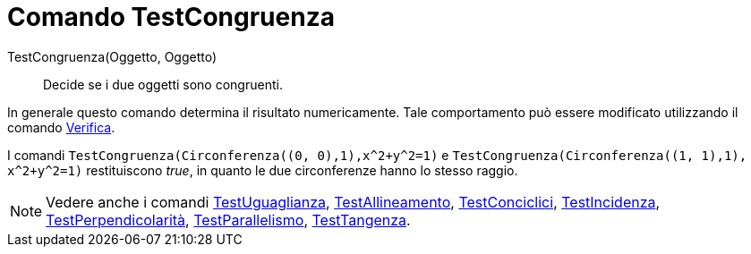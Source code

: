 = Comando TestCongruenza
:page-en: commands/AreCongruent
ifdef::env-github[:imagesdir: /it/modules/ROOT/assets/images]

TestCongruenza(Oggetto, Oggetto)::
  Decide se i due oggetti sono congruenti.

In generale questo comando determina il risultato numericamente. Tale comportamento può essere modificato utilizzando il
comando xref:/commands/Verifica.adoc[Verifica].

[EXAMPLE]
====

I comandi `++TestCongruenza(Circonferenza((0, 0),1),x^2+y^2=1)++` e
`++TestCongruenza(Circonferenza((1, 1),1), x^2+y^2=1)++` restituiscono _true_, in quanto le due circonferenze hanno lo
stesso raggio.

====

[NOTE]
====

Vedere anche i comandi xref:/commands/TestUguaglianza.adoc[TestUguaglianza],
xref:/commands/TestAllineamento.adoc[TestAllineamento], xref:/commands/TestConciclici.adoc[TestConciclici],
xref:/commands/TestIncidenza.adoc[TestIncidenza], xref:/commands/TestPerpendicolarità.adoc[TestPerpendicolarità],
xref:/commands/TestParallelismo.adoc[TestParallelismo], xref:/commands/TestTangenza.adoc[TestTangenza].

====
